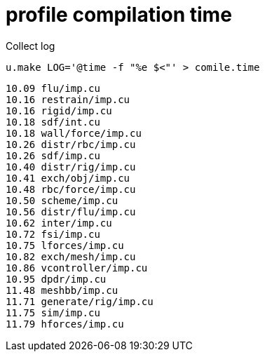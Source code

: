 = profile compilation time

Collect log

----
u.make LOG='@time -f "%e $<"' > comile.time
----

----
10.09 flu/imp.cu
10.16 restrain/imp.cu
10.16 rigid/imp.cu
10.18 sdf/int.cu
10.18 wall/force/imp.cu
10.26 distr/rbc/imp.cu
10.26 sdf/imp.cu
10.40 distr/rig/imp.cu
10.41 exch/obj/imp.cu
10.48 rbc/force/imp.cu
10.50 scheme/imp.cu
10.56 distr/flu/imp.cu
10.62 inter/imp.cu
10.72 fsi/imp.cu
10.75 lforces/imp.cu
10.82 exch/mesh/imp.cu
10.86 vcontroller/imp.cu
10.95 dpdr/imp.cu
11.48 meshbb/imp.cu
11.71 generate/rig/imp.cu
11.75 sim/imp.cu
11.79 hforces/imp.cu
----
